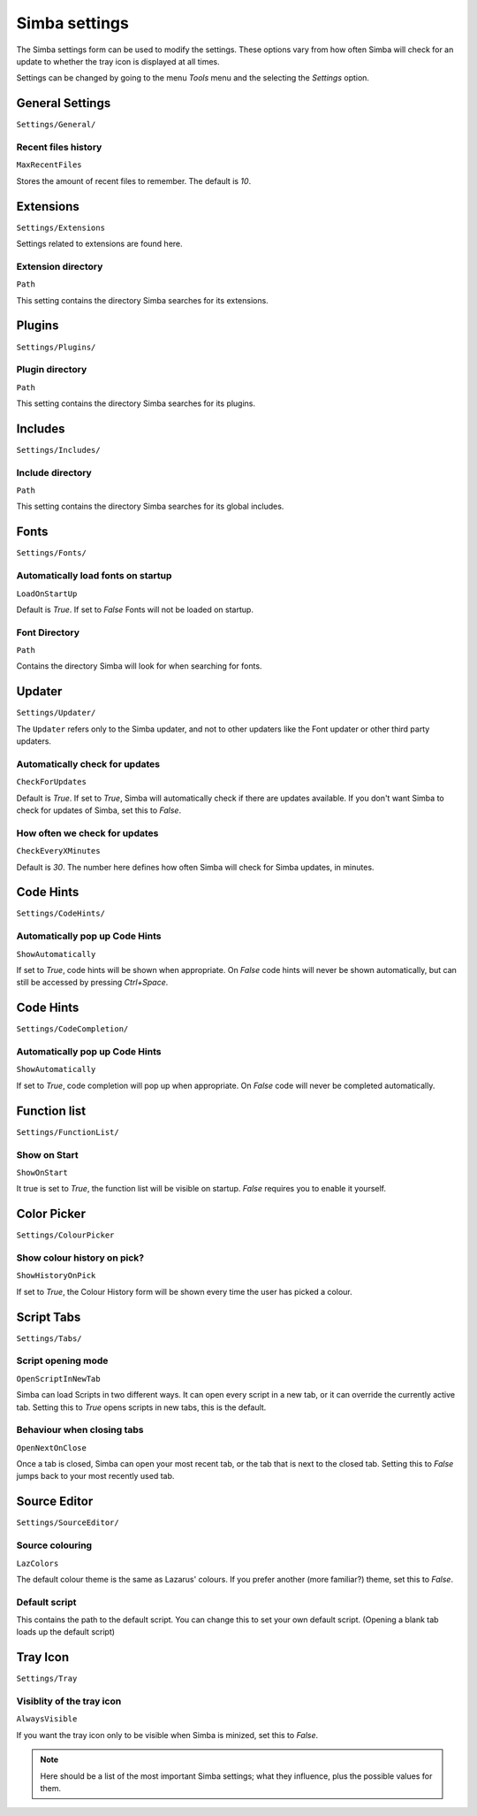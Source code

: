 .. settings:

Simba settings
==============

The Simba settings form can be used to modify the settings. These options vary
from how often Simba will check for an update to whether the tray icon is
displayed at all times.

Settings can be changed by going to the menu *Tools* menu and the
selecting the *Settings* option.

General Settings
----------------

``Settings/General/``

Recent files history
~~~~~~~~~~~~~~~~~~~~

``MaxRecentFiles``

Stores the amount of recent files to remember. The default is *10*.


Extensions
----------

``Settings/Extensions``

Settings related to extensions are found here.

Extension directory
~~~~~~~~~~~~~~~~~~~

``Path``

This setting contains the directory Simba searches for its extensions.


Plugins
-------

``Settings/Plugins/``

Plugin directory
~~~~~~~~~~~~~~~~

``Path``

This setting contains the directory Simba searches for its plugins.


Includes
--------

``Settings/Includes/``

Include directory
~~~~~~~~~~~~~~~~~

``Path``

This setting contains the directory Simba searches for its 
global includes.


Fonts
-----

``Settings/Fonts/``

Automatically load fonts on startup
~~~~~~~~~~~~~~~~~~~~~~~~~~~~~~~~~~~

``LoadOnStartUp``

Default is *True*. If set to *False* Fonts will not be loaded on startup.

Font Directory
~~~~~~~~~~~~~~

``Path``

Contains the directory Simba will look for when searching for fonts.


Updater
------

``Settings/Updater/``

The ``Updater`` refers only to the Simba updater, and not to other updaters like
the Font updater or other third party updaters.

Automatically check for updates
~~~~~~~~~~~~~~~~~~~~~~~~~~~~~~~

``CheckForUpdates``

Default is *True*. If set to *True*, Simba will automatically check if there are
updates available. If you don't want Simba to check for updates of Simba, set
this to *False*.


How often we check for updates
~~~~~~~~~~~~~~~~~~~~~~~~~~~~~~

``CheckEveryXMinutes``

Default is *30*. The number here defines how often Simba will check for Simba
updates, in minutes.


Code Hints
----------

``Settings/CodeHints/``

Automatically pop up Code Hints
~~~~~~~~~~~~~~~~~~~~~~~~~~~~~~~

``ShowAutomatically``

If set to *True*, code hints will be shown when appropriate.
On *False* code hints will never be shown automatically, but can still be
accessed by pressing *Ctrl+Space*.


Code Hints
----------

``Settings/CodeCompletion/``

Automatically pop up Code Hints
~~~~~~~~~~~~~~~~~~~~~~~~~~~~~~~

``ShowAutomatically``

If set to *True*, code completion will pop up when appropriate.
On *False* code will never be completed automatically.


Function list
-------------

``Settings/FunctionList/``

Show on Start
~~~~~~~~~~~~~

``ShowOnStart``

It true is set to *True*, the function list will be visible on startup. *False*
requires you to enable it yourself.


Color Picker
-------------

``Settings/ColourPicker``

Show colour history on pick?
~~~~~~~~~~~~~~~~~~~~~~~~~~~~

``ShowHistoryOnPick``

If set to *True*, the Colour History form will be shown every time the user has
picked a colour.


Script Tabs
-----------

``Settings/Tabs/``

Script opening mode
~~~~~~~~~~~~~~~~~~~

``OpenScriptInNewTab``

Simba can load Scripts in two different ways. It can open every script in a new
tab, or it can override the currently active tab. Setting this to *True* opens
scripts in new tabs, this is the default.

Behaviour when closing tabs
~~~~~~~~~~~~~~~~~~~~~~~~~~~

``OpenNextOnClose``

Once a tab is closed, Simba can open your most recent tab, or the tab that is
next to the closed tab. Setting this to *False* jumps back to 
your most recently used tab.


Source Editor
-------------

``Settings/SourceEditor/``

Source colouring
~~~~~~~~~~~~~~~~

``LazColors``

The default colour theme is the same as Lazarus' colours. If you prefer another
(more familiar?) theme, set this to *False*.

Default script
~~~~~~~~~~~~~~

This contains the path to the default script. You can change this to set your
own default script. (Opening a blank tab loads up the default script)


Tray Icon
---------

``Settings/Tray``

Visiblity of the tray icon
~~~~~~~~~~~~~~~~~~~~~~~~~~

``AlwaysVisible``

If you want the tray icon only to be visible when Simba is minized, set this to
*False*.

.. note::
    
    Here should be a list of the most important Simba settings; what they
    influence, plus the possible values for them.

